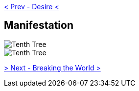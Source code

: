 ifdef::env-github,backend-html5[]
link:09-Desire.adoc[< Prev - Desire <]
endif::[]

## Manifestation

image::media/10-tree-straight.png[Tenth Tree, Straight]

image::media/10-tree.png[Tenth Tree, Twisted]

ifdef::env-github,backend-html5[]
link:11-Breaking-the-World.adoc[> Next - Breaking the World >]
endif::[]

